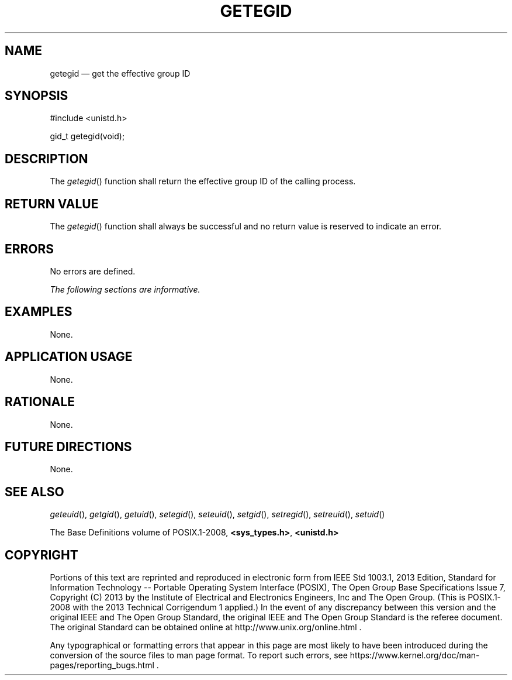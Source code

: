 '\" et
.TH GETEGID "3" 2013 "IEEE/The Open Group" "POSIX Programmer's Manual"

.SH NAME
getegid
\(em get the effective group ID
.SH SYNOPSIS
.LP
.nf
#include <unistd.h>
.P
gid_t getegid(void);
.fi
.SH DESCRIPTION
The
\fIgetegid\fR()
function shall return the effective group ID of the calling process.
.SH "RETURN VALUE"
The
\fIgetegid\fR()
function shall always be successful and no return value is reserved to
indicate an error.
.SH ERRORS
No errors are defined.
.LP
.IR "The following sections are informative."
.SH EXAMPLES
None.
.SH "APPLICATION USAGE"
None.
.SH RATIONALE
None.
.SH "FUTURE DIRECTIONS"
None.
.SH "SEE ALSO"
.IR "\fIgeteuid\fR\^(\|)",
.IR "\fIgetgid\fR\^(\|)",
.IR "\fIgetuid\fR\^(\|)",
.IR "\fIsetegid\fR\^(\|)",
.IR "\fIseteuid\fR\^(\|)",
.IR "\fIsetgid\fR\^(\|)",
.IR "\fIsetregid\fR\^(\|)",
.IR "\fIsetreuid\fR\^(\|)",
.IR "\fIsetuid\fR\^(\|)"
.P
The Base Definitions volume of POSIX.1\(hy2008,
.IR "\fB<sys_types.h>\fP",
.IR "\fB<unistd.h>\fP"
.SH COPYRIGHT
Portions of this text are reprinted and reproduced in electronic form
from IEEE Std 1003.1, 2013 Edition, Standard for Information Technology
-- Portable Operating System Interface (POSIX), The Open Group Base
Specifications Issue 7, Copyright (C) 2013 by the Institute of
Electrical and Electronics Engineers, Inc and The Open Group.
(This is POSIX.1-2008 with the 2013 Technical Corrigendum 1 applied.) In the
event of any discrepancy between this version and the original IEEE and
The Open Group Standard, the original IEEE and The Open Group Standard
is the referee document. The original Standard can be obtained online at
http://www.unix.org/online.html .

Any typographical or formatting errors that appear
in this page are most likely
to have been introduced during the conversion of the source files to
man page format. To report such errors, see
https://www.kernel.org/doc/man-pages/reporting_bugs.html .
